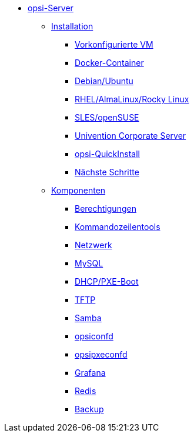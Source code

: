 * xref:overview.adoc[opsi-Server]
	** xref:installation/installation.adoc[Installation]
		*** xref:installation/preconfigured-vm.adoc[Vorkonfigurierte VM]
		*** xref:installation/docker.adoc[Docker-Container]
		*** xref:installation/deb.adoc[Debian/Ubuntu]
		*** xref:installation/redhat.adoc[RHEL/AlmaLinux/Rocky Linux]
		*** xref:installation/suse.adoc[SLES/openSUSE]
		*** xref:installation/ucs.adoc[Univention Corporate Server]
		*** xref:installation/quickinstall.adoc[opsi-QuickInstall]
                *** xref:installation/next-steps.adoc[Nächste Schritte]
	** xref:components/components.adoc[Komponenten]
                *** xref:components/authorization.adoc[Berechtigungen]
                *** xref:components/commandline.adoc[Kommandozeilentools]
		*** xref:components/network.adoc[Netzwerk]
		*** xref:components/mysql.adoc[MySQL]
                *** xref:components/dhcp-server.adoc[DHCP/PXE-Boot]
		*** xref:components/tftpd.adoc[TFTP]
		*** xref:components/samba.adoc[Samba]
		*** xref:components/opsiconfd.adoc[opsiconfd]
		*** xref:components/opsipxeconfd.adoc[opsipxeconfd]
		*** xref:components/grafana.adoc[Grafana]
		*** xref:components/redis.adoc[Redis]
		*** xref:components/backup.adoc[Backup]
